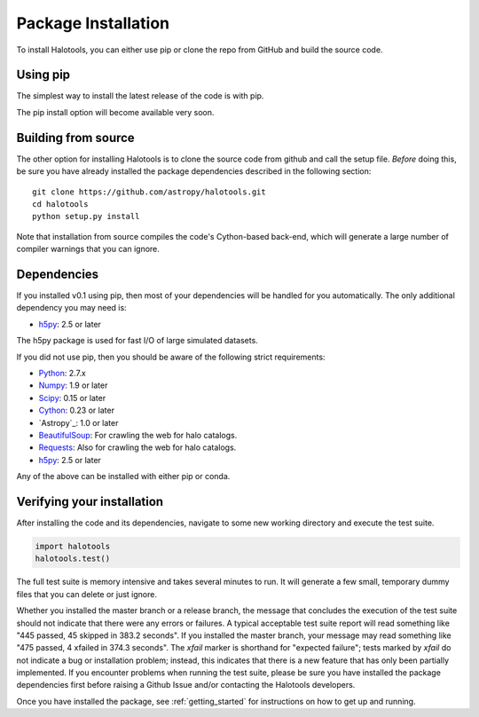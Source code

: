 .. _step_by_step_install:

************************
Package Installation
************************

To install Halotools, you can either use pip or clone the repo from GitHub and build the source code. 

Using pip
====================

The simplest way to install the latest release of the code is with pip. 

The pip install option will become available very soon. 

Building from source 
====================

The other option for installing Halotools is to clone the source code from github and call the setup file. *Before* doing this, be sure you have already installed the package dependencies described in the following section::

	git clone https://github.com/astropy/halotools.git
	cd halotools
	python setup.py install

Note that installation from source compiles the code's Cython-based back-end, which will generate a large number of compiler warnings that you can ignore.

Dependencies
============

If you installed v0.1 using pip, then most of your dependencies will be handled for you automatically. The only additional dependency you may need is:

- `h5py <http://h5py.org/>`_: 2.5 or later

The h5py package is used for fast I/O of large simulated datasets. 

If you did not use pip, then you should be aware of the following strict requirements:

- `Python <http://www.python.org/>`_: 2.7.x

- `Numpy <http://www.numpy.org/>`_: 1.9 or later

- `Scipy <http://www.scipy.org/>`_: 0.15 or later

- `Cython <http://www.cython.org/>`_: 0.23 or later

- `Astropy`_: 1.0 or later

- `BeautifulSoup <http://www.crummy.com/software/BeautifulSoup/>`_: For crawling the web for halo catalogs. 

- `Requests <http://docs.python-requests.org/en/latest/>`_: Also for crawling the web for halo catalogs. 

- `h5py <http://h5py.org/>`_: 2.5 or later

Any of the above can be installed with either pip or conda. 

.. _verifying_your_installation:

Verifying your installation 
==============================

After installing the code and its dependencies, navigate to some new working directory and execute the test suite. 

.. code:: python 

	import halotools
	halotools.test()

The full test suite is memory intensive and takes several minutes to run. It will generate a few small, temporary dummy files that you can delete or just ignore. 

Whether you installed the master branch or a release branch, the message that concludes the execution of the test suite should not indicate that there were any errors or failures. A typical acceptable test suite report will read something like "445 passed, 45 skipped in 383.2 seconds". If you installed the master branch, your message may read something like "475 passed, 4 xfailed in 374.3 seconds". The *xfail* marker is shorthand for "expected failure"; tests marked by *xfail* do not indicate a bug or installation problem; instead, this indicates that there is a new feature that has only been partially implemented. If you encounter problems when running the test suite, please be sure you have installed the package dependencies first before raising a Github Issue and/or contacting the Halotools developers.  

Once you have installed the package, see :ref:`getting_started` for instructions on how to get up and running. 





